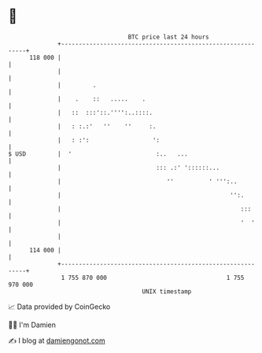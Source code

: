 * 👋

#+begin_example
                                     BTC price last 24 hours                    
                 +------------------------------------------------------------+ 
         118 000 |                                                            | 
                 |                                                            | 
                 |         .                                                  | 
                 |    .    ::   .....    .                                    | 
                 |   ::  :::'::.'''':..::::.                                  | 
                 |   : :.:'   ''    ''     :.                                 | 
                 |   : :':                  ':                                | 
   $ USD         |  '                        :..   ...                        | 
                 |                           ::: .:' '::::::...               | 
                 |                              ''          ' ''':..          | 
                 |                                                '':.        | 
                 |                                                   :::      | 
                 |                                                   '  '     | 
                 |                                                            | 
         114 000 |                                                            | 
                 +------------------------------------------------------------+ 
                  1 755 870 000                                  1 755 970 000  
                                         UNIX timestamp                         
#+end_example
📈 Data provided by CoinGecko

🧑‍💻 I'm Damien

✍️ I blog at [[https://www.damiengonot.com][damiengonot.com]]
